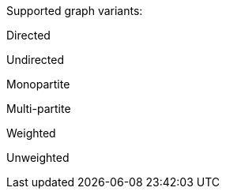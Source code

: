 .Supported graph variants:
[.graph-variants, caption=]
--
ifdef::directed[]
[.supported]
endif::[]
ifndef::directed[]
[.not-supported]
endif::[]
Directed

ifdef::undirected[]
[.supported]
endif::[]
ifndef::undirected[]
[.not-supported]
endif::[]
Undirected

ifdef::monopartite[]
[.supported]
endif::[]
ifndef::monopartite[]
[.not-supported]
endif::[]
Monopartite

ifdef::multipartite[]
[.supported]
endif::[]
ifndef::multipartite[]
[.not-supported]
endif::[]
Multi-partite

ifdef::weighted[]
[.supported]
endif::[]
ifndef::weighted[]
[.not-supported]
endif::[]
Weighted

ifdef::unweighted[]
[.supported]
endif::[]
ifndef::unweighted[]
[.not-supported]
endif::[]
Unweighted
--
